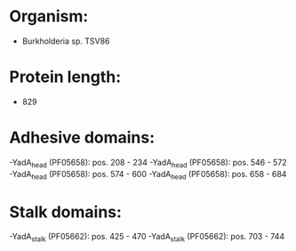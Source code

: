 * Organism:
- Burkholderia sp. TSV86
* Protein length:
- 829
* Adhesive domains:
-YadA_head (PF05658): pos. 208 - 234
-YadA_head (PF05658): pos. 546 - 572
-YadA_head (PF05658): pos. 574 - 600
-YadA_head (PF05658): pos. 658 - 684
* Stalk domains:
-YadA_stalk (PF05662): pos. 425 - 470
-YadA_stalk (PF05662): pos. 703 - 744

